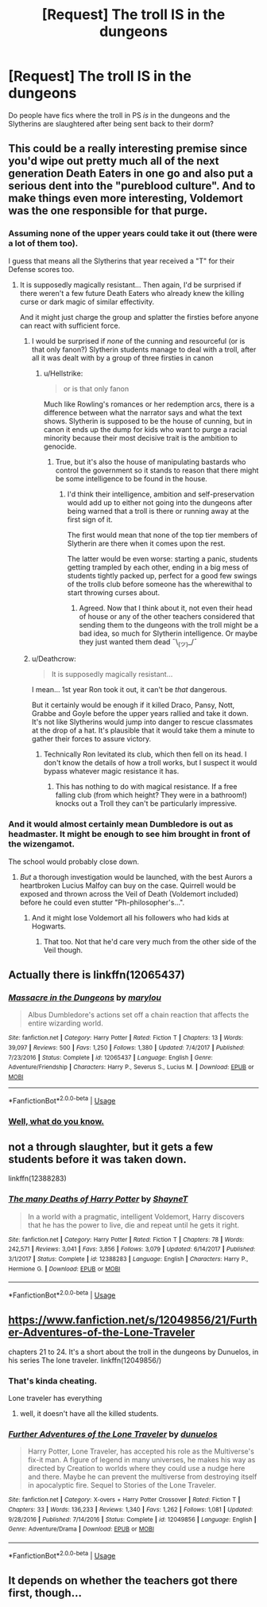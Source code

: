 #+TITLE: [Request] The troll IS in the dungeons

* [Request] The troll IS in the dungeons
:PROPERTIES:
:Author: Slindish
:Score: 23
:DateUnix: 1530529279.0
:DateShort: 2018-Jul-02
:FlairText: Request
:END:
Do people have fics where the troll in PS /is/ in the dungeons and the Slytherins are slaughtered after being sent back to their dorm?


** This could be a really interesting premise since you'd wipe out pretty much all of the next generation Death Eaters in one go and also put a serious dent into the "pureblood culture". And to make things even more interesting, Voldemort was the one responsible for that purge.
:PROPERTIES:
:Author: Hellstrike
:Score: 30
:DateUnix: 1530531462.0
:DateShort: 2018-Jul-02
:END:

*** Assuming none of the upper years could take it out (there were a lot of them too).

I guess that means all the Slytherins that year received a "T" for their Defense scores too.
:PROPERTIES:
:Author: XeshTrill
:Score: 20
:DateUnix: 1530544909.0
:DateShort: 2018-Jul-02
:END:

**** It is supposedly magically resistant... Then again, I'd be surprised if there weren't a few future Death Eaters who already knew the killing curse or dark magic of similar effectivity.

And it might just charge the group and splatter the firsties before anyone can react with sufficient force.
:PROPERTIES:
:Author: Hellstrike
:Score: 12
:DateUnix: 1530546747.0
:DateShort: 2018-Jul-02
:END:

***** I would be surprised if /none/ of the cunning and resourceful (or is that only fanon?) Slytherin students manage to deal with a troll, after all it was dealt with by a group of three firsties in canon
:PROPERTIES:
:Author: how_to_choose_a_name
:Score: 10
:DateUnix: 1530548332.0
:DateShort: 2018-Jul-02
:END:

****** u/Hellstrike:
#+begin_quote
  or is that only fanon
#+end_quote

Much like Rowling's romances or her redemption arcs, there is a difference between what the narrator says and what the text shows. Slytherin is supposed to be the house of cunning, but in canon it ends up the dump for kids who want to purge a racial minority because their most decisive trait is the ambition to genocide.
:PROPERTIES:
:Author: Hellstrike
:Score: 12
:DateUnix: 1530554378.0
:DateShort: 2018-Jul-02
:END:

******* True, but it's also the house of manipulating bastards who control the government so it stands to reason that there might be some intelligence to be found in the house.
:PROPERTIES:
:Author: how_to_choose_a_name
:Score: 3
:DateUnix: 1530562619.0
:DateShort: 2018-Jul-03
:END:

******** I'd think their intelligence, ambition and self-preservation would add up to either not going into the dungeons after being warned that a troll is there or running away at the first sign of it.

The first would mean that none of the top tier members of Slytherin are there when it comes upon the rest.

The latter would be even worse: starting a panic, students getting trampled by each other, ending in a big mess of students tightly packed up, perfect for a good few swings of the trolls club before someone has the wherewithal to start throwing curses about.
:PROPERTIES:
:Author: Slindish
:Score: 1
:DateUnix: 1530569418.0
:DateShort: 2018-Jul-03
:END:

********* Agreed. Now that I think about it, not even their head of house or any of the other teachers considered that sending them to the dungeons with the troll might be a bad idea, so much for Slytherin intelligence. Or maybe they just wanted them dead ¯\_(ツ)_/¯
:PROPERTIES:
:Author: how_to_choose_a_name
:Score: 1
:DateUnix: 1530617450.0
:DateShort: 2018-Jul-03
:END:


***** u/Deathcrow:
#+begin_quote
  It is supposedly magically resistant...
#+end_quote

I mean... 1st year Ron took it out, it can't be /that/ dangerous.

But it certainly would be enough if it killed Draco, Pansy, Nott, Grabbe and Goyle before the upper years rallied and take it down. It's not like Slytherins would jump into danger to rescue classmates at the drop of a hat. It's plausible that it would take them a minute to gather their forces to assure victory.
:PROPERTIES:
:Author: Deathcrow
:Score: 9
:DateUnix: 1530548541.0
:DateShort: 2018-Jul-02
:END:

****** Technically Ron levitated its club, which then fell on its head. I don't know the details of how a troll works, but I suspect it would bypass whatever magic resistance it has.
:PROPERTIES:
:Author: ParanoidDrone
:Score: 5
:DateUnix: 1530558703.0
:DateShort: 2018-Jul-02
:END:

******* This has nothing to do with magical resistance. If a free falling club (from which height? They were in a bathroom!) knocks out a Troll they can't be particularly impressive.
:PROPERTIES:
:Author: Deathcrow
:Score: 1
:DateUnix: 1530560716.0
:DateShort: 2018-Jul-03
:END:


*** And it would almost certainly mean Dumbledore is out as headmaster. It might be enough to see him brought in front of the wizengamot.

The school would probably close down.
:PROPERTIES:
:Author: Slindish
:Score: 22
:DateUnix: 1530532284.0
:DateShort: 2018-Jul-02
:END:

**** /But/ a thorough investigation would be launched, with the best Aurors a heartbroken Lucius Malfoy can buy on the case. Quirrell would be exposed and thrown across the Veil of Death (Voldemort included) before he could even stutter "Ph-philosopher's...".
:PROPERTIES:
:Author: Achille-Talon
:Score: 23
:DateUnix: 1530533977.0
:DateShort: 2018-Jul-02
:END:

***** And it might lose Voldemort all his followers who had kids at Hogwarts.
:PROPERTIES:
:Author: Starfox5
:Score: 13
:DateUnix: 1530541519.0
:DateShort: 2018-Jul-02
:END:

****** That too. Not that he'd care very much from the other side of the Veil though.
:PROPERTIES:
:Author: Achille-Talon
:Score: 10
:DateUnix: 1530542524.0
:DateShort: 2018-Jul-02
:END:


** Actually there is linkffn(12065437)
:PROPERTIES:
:Author: kenchak
:Score: 11
:DateUnix: 1530543561.0
:DateShort: 2018-Jul-02
:END:

*** [[https://www.fanfiction.net/s/12065437/1/][*/Massacre in the Dungeons/*]] by [[https://www.fanfiction.net/u/7235336/marylou][/marylou/]]

#+begin_quote
  Albus Dumbledore's actions set off a chain reaction that affects the entire wizarding world.
#+end_quote

^{/Site/:} ^{fanfiction.net} ^{*|*} ^{/Category/:} ^{Harry} ^{Potter} ^{*|*} ^{/Rated/:} ^{Fiction} ^{T} ^{*|*} ^{/Chapters/:} ^{13} ^{*|*} ^{/Words/:} ^{39,097} ^{*|*} ^{/Reviews/:} ^{500} ^{*|*} ^{/Favs/:} ^{1,250} ^{*|*} ^{/Follows/:} ^{1,380} ^{*|*} ^{/Updated/:} ^{7/4/2017} ^{*|*} ^{/Published/:} ^{7/23/2016} ^{*|*} ^{/Status/:} ^{Complete} ^{*|*} ^{/id/:} ^{12065437} ^{*|*} ^{/Language/:} ^{English} ^{*|*} ^{/Genre/:} ^{Adventure/Friendship} ^{*|*} ^{/Characters/:} ^{Harry} ^{P.,} ^{Severus} ^{S.,} ^{Lucius} ^{M.} ^{*|*} ^{/Download/:} ^{[[http://www.ff2ebook.com/old/ffn-bot/index.php?id=12065437&source=ff&filetype=epub][EPUB]]} ^{or} ^{[[http://www.ff2ebook.com/old/ffn-bot/index.php?id=12065437&source=ff&filetype=mobi][MOBI]]}

--------------

*FanfictionBot*^{2.0.0-beta} | [[https://github.com/tusing/reddit-ffn-bot/wiki/Usage][Usage]]
:PROPERTIES:
:Author: FanfictionBot
:Score: 4
:DateUnix: 1530543604.0
:DateShort: 2018-Jul-02
:END:


*** [[http://i3.kym-cdn.com/news_feeds/icons/mobile/000/024/927/159.jpg][Well, what do you know.]]
:PROPERTIES:
:Author: LocalMadman
:Score: 1
:DateUnix: 1530554250.0
:DateShort: 2018-Jul-02
:END:


** not a through slaughter, but it gets a few students before it was taken down.

linkffn(12388283)
:PROPERTIES:
:Author: solidmentalgrace
:Score: 7
:DateUnix: 1530547293.0
:DateShort: 2018-Jul-02
:END:

*** [[https://www.fanfiction.net/s/12388283/1/][*/The many Deaths of Harry Potter/*]] by [[https://www.fanfiction.net/u/1541014/ShayneT][/ShayneT/]]

#+begin_quote
  In a world with a pragmatic, intelligent Voldemort, Harry discovers that he has the power to live, die and repeat until he gets it right.
#+end_quote

^{/Site/:} ^{fanfiction.net} ^{*|*} ^{/Category/:} ^{Harry} ^{Potter} ^{*|*} ^{/Rated/:} ^{Fiction} ^{T} ^{*|*} ^{/Chapters/:} ^{78} ^{*|*} ^{/Words/:} ^{242,571} ^{*|*} ^{/Reviews/:} ^{3,041} ^{*|*} ^{/Favs/:} ^{3,856} ^{*|*} ^{/Follows/:} ^{3,079} ^{*|*} ^{/Updated/:} ^{6/14/2017} ^{*|*} ^{/Published/:} ^{3/1/2017} ^{*|*} ^{/Status/:} ^{Complete} ^{*|*} ^{/id/:} ^{12388283} ^{*|*} ^{/Language/:} ^{English} ^{*|*} ^{/Characters/:} ^{Harry} ^{P.,} ^{Hermione} ^{G.} ^{*|*} ^{/Download/:} ^{[[http://www.ff2ebook.com/old/ffn-bot/index.php?id=12388283&source=ff&filetype=epub][EPUB]]} ^{or} ^{[[http://www.ff2ebook.com/old/ffn-bot/index.php?id=12388283&source=ff&filetype=mobi][MOBI]]}

--------------

*FanfictionBot*^{2.0.0-beta} | [[https://github.com/tusing/reddit-ffn-bot/wiki/Usage][Usage]]
:PROPERTIES:
:Author: FanfictionBot
:Score: 2
:DateUnix: 1530547300.0
:DateShort: 2018-Jul-02
:END:


** [[https://www.fanfiction.net/s/12049856/21/Further-Adventures-of-the-Lone-Traveler]]

chapters 21 to 24. It's a short about the troll in the dungeons by Dunuelos, in his series The lone traveler. linkffn(12049856/)
:PROPERTIES:
:Author: grasianids
:Score: 3
:DateUnix: 1530542338.0
:DateShort: 2018-Jul-02
:END:

*** That's kinda cheating.

Lone traveler has everything
:PROPERTIES:
:Author: SilenceoftheSamz
:Score: 3
:DateUnix: 1530567470.0
:DateShort: 2018-Jul-03
:END:

**** well, it doesn't have all the killed students.
:PROPERTIES:
:Author: grasianids
:Score: 1
:DateUnix: 1530569224.0
:DateShort: 2018-Jul-03
:END:


*** [[https://www.fanfiction.net/s/12049856/1/][*/Further Adventures of the Lone Traveler/*]] by [[https://www.fanfiction.net/u/2198557/dunuelos][/dunuelos/]]

#+begin_quote
  Harry Potter, Lone Traveler, has accepted his role as the Multiverse's fix-it man. A figure of legend in many universes, he makes his way as directed by Creation to worlds where they could use a nudge here and there. Maybe he can prevent the multiverse from destroying itself in apocalyptic fire. Sequel to Stories of the Lone Traveler.
#+end_quote

^{/Site/:} ^{fanfiction.net} ^{*|*} ^{/Category/:} ^{X-overs} ^{+} ^{Harry} ^{Potter} ^{Crossover} ^{*|*} ^{/Rated/:} ^{Fiction} ^{T} ^{*|*} ^{/Chapters/:} ^{33} ^{*|*} ^{/Words/:} ^{136,233} ^{*|*} ^{/Reviews/:} ^{1,340} ^{*|*} ^{/Favs/:} ^{1,262} ^{*|*} ^{/Follows/:} ^{1,081} ^{*|*} ^{/Updated/:} ^{9/28/2016} ^{*|*} ^{/Published/:} ^{7/14/2016} ^{*|*} ^{/Status/:} ^{Complete} ^{*|*} ^{/id/:} ^{12049856} ^{*|*} ^{/Language/:} ^{English} ^{*|*} ^{/Genre/:} ^{Adventure/Drama} ^{*|*} ^{/Download/:} ^{[[http://www.ff2ebook.com/old/ffn-bot/index.php?id=12049856&source=ff&filetype=epub][EPUB]]} ^{or} ^{[[http://www.ff2ebook.com/old/ffn-bot/index.php?id=12049856&source=ff&filetype=mobi][MOBI]]}

--------------

*FanfictionBot*^{2.0.0-beta} | [[https://github.com/tusing/reddit-ffn-bot/wiki/Usage][Usage]]
:PROPERTIES:
:Author: FanfictionBot
:Score: 2
:DateUnix: 1530542410.0
:DateShort: 2018-Jul-02
:END:


** It depends on whether the teachers got there first, though...
:PROPERTIES:
:Score: 1
:DateUnix: 1530557009.0
:DateShort: 2018-Jul-02
:END:
